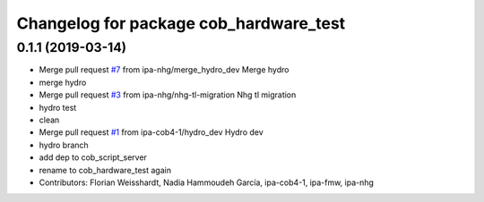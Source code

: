 ^^^^^^^^^^^^^^^^^^^^^^^^^^^^^^^^^^^^^^^
Changelog for package cob_hardware_test
^^^^^^^^^^^^^^^^^^^^^^^^^^^^^^^^^^^^^^^

0.1.1 (2019-03-14)
------------------
* Merge pull request `#7 <https://github.com/mojin-robotics/cob_hardware_test/issues/7>`_ from ipa-nhg/merge_hydro_dev
  Merge hydro
* merge hydro
* Merge pull request `#3 <https://github.com/mojin-robotics/cob_hardware_test/issues/3>`_ from ipa-nhg/nhg-tl-migration
  Nhg tl migration
* hydro test
* clean
* Merge pull request `#1 <https://github.com/mojin-robotics/cob_hardware_test/issues/1>`_ from ipa-cob4-1/hydro_dev
  Hydro dev
* hydro branch
* add dep to cob_script_server
* rename to cob_hardware_test again
* Contributors: Florian Weisshardt, Nadia Hammoudeh García, ipa-cob4-1, ipa-fmw, ipa-nhg
